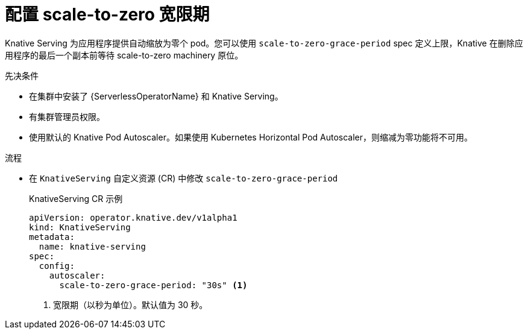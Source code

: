 // Module included in the following assemblies:
//
// * /serverless/admin_guide/serverless-configuration.adoc

:_content-type: PROCEDURE
[id="serverless-scale-to-zero-grace-period_{context}"]
= 配置 scale-to-zero 宽限期

Knative Serving 为应用程序提供自动缩放为零个 pod。您可以使用 `scale-to-zero-grace-period` spec 定义上限，Knative 在删除应用程序的最后一个副本前等待 scale-to-zero machinery 原位。

.先决条件

* 在集群中安装了 {ServerlessOperatorName} 和 Knative Serving。

* 有集群管理员权限。

* 使用默认的 Knative Pod Autoscaler。如果使用 Kubernetes Horizontal Pod Autoscaler，则缩减为零功能将不可用。

.流程

* 在 `KnativeServing` 自定义资源 (CR) 中修改 `scale-to-zero-grace-period`
+
.KnativeServing CR 示例
[source,yaml]
----
apiVersion: operator.knative.dev/v1alpha1
kind: KnativeServing
metadata:
  name: knative-serving
spec:
  config:
    autoscaler:
      scale-to-zero-grace-period: "30s" <1>
----
<1> 宽限期（以秒为单位）。默认值为 30 秒。
